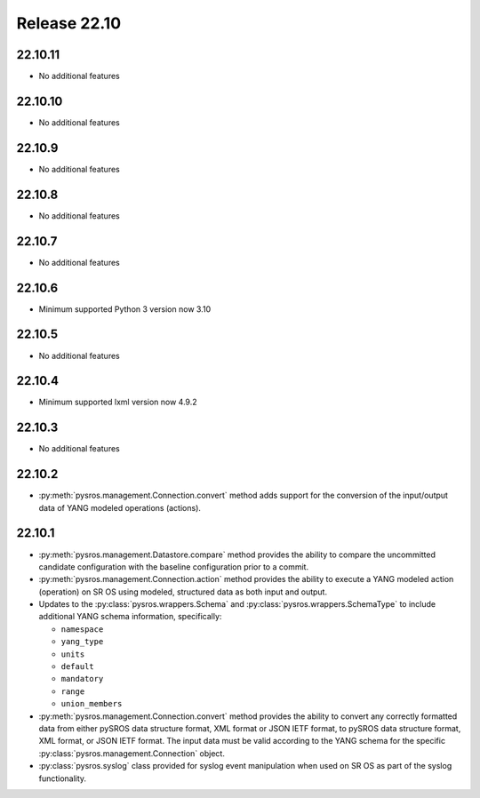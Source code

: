Release 22.10
*************

22.10.11
########

* No additional features

.. Reviewed by PLM 20241015
.. Reviewed by TechComms 20241030


22.10.10
########

* No additional features

.. Reviewed by PLM 20240910

22.10.9
#######

* No additional features

.. Reviewed by PLM 20240627

22.10.8
#######

* No additional features

22.10.7
#######

* No additional features

22.10.6
#######

* Minimum supported Python 3 version now 3.10

.. Reviewed by PLM 20230801

22.10.5
#######

* No additional features

.. Reviewed by PLM 20230511

22.10.4
#######

* Minimum supported lxml version now 4.9.2

.. Reviewed by PLM 20230511

22.10.3
#######

* No additional features

.. Reviewed by PLM 20230511

22.10.2
#######

* :py:meth:`pysros.management.Connection.convert` method adds support for the
  conversion of the input/output data of YANG modeled operations (actions).

.. Reviewed by PLM 20230511

22.10.1
#######

* :py:meth:`pysros.management.Datastore.compare` method provides the ability to compare the
  uncommitted candidate configuration with the baseline configuration prior to a commit.
* :py:meth:`pysros.management.Connection.action` method provides the ability to execute a YANG modeled
  action (operation) on SR OS using modeled, structured data as both input and output.
* Updates to the :py:class:`pysros.wrappers.Schema` and :py:class:`pysros.wrappers.SchemaType`
  to include additional YANG schema information,
  specifically:

  * ``namespace``
  * ``yang_type``
  * ``units``
  * ``default``
  * ``mandatory``
  * ``range``
  * ``union_members``

* :py:meth:`pysros.management.Connection.convert` method provides the ability to convert
  any correctly formatted data from either pySROS data structure format, XML format or
  JSON IETF format, to pySROS data structure format, XML format, or JSON IETF format.
  The input data must be valid according to the YANG schema for the
  specific :py:class:`pysros.management.Connection` object.
* :py:class:`pysros.syslog` class provided for syslog event manipulation when used on
  SR OS as part of the syslog functionality.

